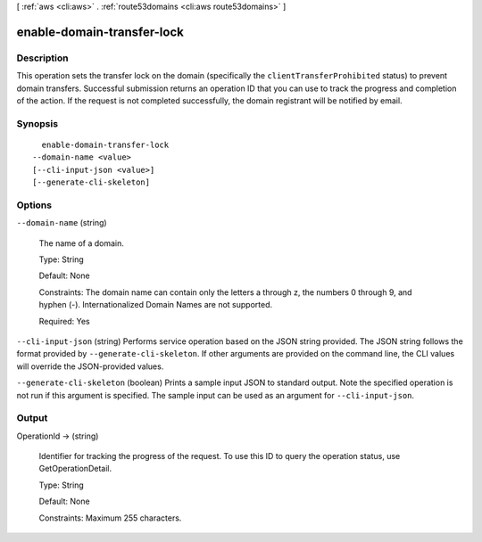 [ :ref:`aws <cli:aws>` . :ref:`route53domains <cli:aws route53domains>` ]

.. _cli:aws route53domains enable-domain-transfer-lock:


***************************
enable-domain-transfer-lock
***************************



===========
Description
===========



This operation sets the transfer lock on the domain (specifically the ``clientTransferProhibited`` status) to prevent domain transfers. Successful submission returns an operation ID that you can use to track the progress and completion of the action. If the request is not completed successfully, the domain registrant will be notified by email.



========
Synopsis
========

::

    enable-domain-transfer-lock
  --domain-name <value>
  [--cli-input-json <value>]
  [--generate-cli-skeleton]




=======
Options
=======

``--domain-name`` (string)


  The name of a domain.

   

  Type: String

   

  Default: None

   

  Constraints: The domain name can contain only the letters a through z, the numbers 0 through 9, and hyphen (-). Internationalized Domain Names are not supported.

   

  Required: Yes

  

``--cli-input-json`` (string)
Performs service operation based on the JSON string provided. The JSON string follows the format provided by ``--generate-cli-skeleton``. If other arguments are provided on the command line, the CLI values will override the JSON-provided values.

``--generate-cli-skeleton`` (boolean)
Prints a sample input JSON to standard output. Note the specified operation is not run if this argument is specified. The sample input can be used as an argument for ``--cli-input-json``.



======
Output
======

OperationId -> (string)

  

  Identifier for tracking the progress of the request. To use this ID to query the operation status, use GetOperationDetail.

   

  Type: String

   

  Default: None

   

  Constraints: Maximum 255 characters.

  

  


